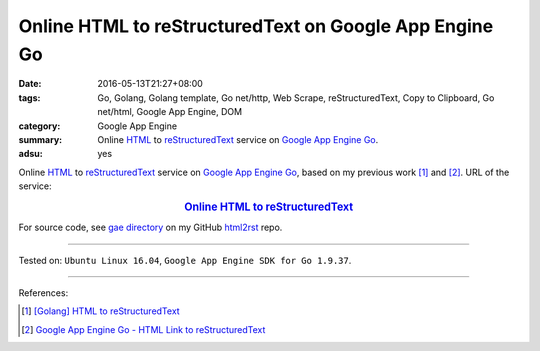 Online HTML to reStructuredText on Google App Engine Go
#######################################################

:date: 2016-05-13T21:27+08:00
:tags: Go, Golang, Golang template, Go net/http, Web Scrape, reStructuredText,
       Copy to Clipboard, Go net/html, Google App Engine, DOM
:category: Google App Engine
:summary: Online HTML_ to reStructuredText_ service on `Google App Engine Go`_.
:adsu: yes


Online HTML_ to reStructuredText_ service on `Google App Engine Go`_, based on
my previous work [1]_ and [2]_.
URL of the service:

.. rubric:: `Online HTML to reStructuredText <http://html2rst.golden-operator-130720.appspot.com/>`_
   :class: align-center

For source code, see `gae directory`_ on my GitHub html2rst_ repo.

----

Tested on: ``Ubuntu Linux 16.04``, ``Google App Engine SDK for Go 1.9.37``.

----

References:

.. [1] `[Golang] HTML to reStructuredText <{filename}../12/go-html-to-rst%en.rst>`_

.. [2] `Google App Engine Go - HTML Link to reStructuredText <{filename}../11/gae-go-html-link-to-rst%en.rst>`_


.. _reStructuredText: https://www.google.com/search?q=reStructuredText
.. _HTML: https://www.google.com/search?q=HTML
.. _Google App Engine Go: https://cloud.google.com/appengine/docs/go/
.. _gae directory: https://github.com/siongui/html2rst/tree/master/gae
.. _html2rst: https://github.com/siongui/html2rst
